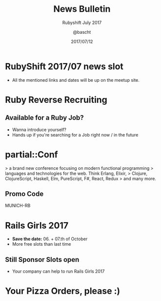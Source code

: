 #+TITLE: News Bulletin
#+SUBTITLE: Rubyshift July 2017
#+DESCRIPTION:
#+CREATOR: Emacs 25.2.1 (Org mode 9.0.7)
#+OPTIONS: toc:t num:t H:2
#+KEYWORDS:
#+LANGUAGE: en
#+DATE: 2017/07/12
#+AUTHOR: @bascht
#+EMAIL: github.com@bascht.com

* RubyShift 2017/07 news slot

  #+ATTR_LATEX: :width 5cm
  [[file:images/rubyshift-icon.png]]

- All the mentioned links and dates will be up on the meetup site.

* Ruby Reverse Recruiting
** Available for a Ruby Job?
- Wanna introduce yourself?
- Hands up if you're searching for a Job right now / in the future

* partial::Conf

  #+ATTR_LATEX: :width 5cm
  [[file:images/partial-conf.jpg]]


  > a brand new conference focusing on modern functional programming
  > languages and technologies for the web. Think Erlang, Elixir,
  > Clojure, ClojureScript, Haskell, Elm, PureScript, F#, React, Redux
  > and many more.

** Promo Code

   MUNICH-RB

* Rails Girls 2017

- *Save the date:* 06. + 07.th of October
- More free slots than last time

** Still Sponsor Slots open
 - Your company can help to run Rails Girls 2017

* Your Pizza Orders, please :)
